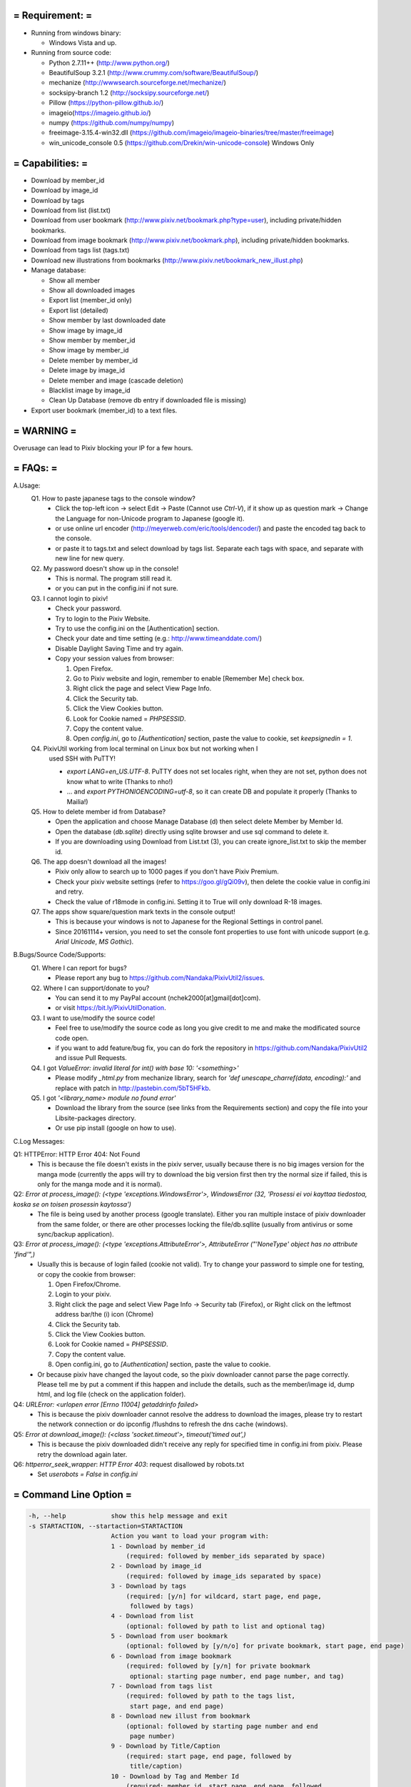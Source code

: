 ================================================================================
= Requirement:                                                                 =
================================================================================
- Running from windows binary:

  - Windows Vista and up.

- Running from source code:

  - Python 2.7.11++ (http://www.python.org/)
  - BeautifulSoup 3.2.1 (http://www.crummy.com/software/BeautifulSoup/)
  - mechanize (http://wwwsearch.sourceforge.net/mechanize/)
  - socksipy-branch 1.2 (http://socksipy.sourceforge.net/)
  - Pillow (https://python-pillow.github.io/)
  - imageio(https://imageio.github.io/)
  - numpy (https://github.com/numpy/numpy)
  - freeimage-3.15.4-win32.dll (https://github.com/imageio/imageio-binaries/tree/master/freeimage)
  - win_unicode_console 0.5 (https://github.com/Drekin/win-unicode-console) Windows Only

================================================================================
= Capabilities:                                                                =
================================================================================
- Download by member_id
- Download by image_id
- Download by tags
- Download from list (list.txt)
- Download from user bookmark (http://www.pixiv.net/bookmark.php?type=user),
  including private/hidden bookmarks.
- Download from image bookmark (http://www.pixiv.net/bookmark.php), including
  private/hidden bookmarks.
- Download from tags list (tags.txt)
- Download new illustrations from bookmarks
  (http://www.pixiv.net/bookmark_new_illust.php)
- Manage database:

  - Show all member
  - Show all downloaded images
  - Export list (member_id only)
  - Export list (detailed)
  - Show member by last downloaded date
  - Show image by image_id
  - Show member by member_id
  - Show image by member_id
  - Delete member by member_id
  - Delete image by image_id
  - Delete member and image (cascade deletion)
  - Blacklist image by image_id
  - Clean Up Database (remove db entry if downloaded file is missing)
- Export user bookmark (member_id) to a text files.

================================================================================
= WARNING                                                                      =
================================================================================
Overusage can lead to Pixiv blocking your IP for a few hours.

================================================================================
= FAQs:                                                                        =
================================================================================
A.Usage:
  Q1. How to paste japanese tags to the console window?
      - Click the top-left icon -> select Edit -> Paste (Cannot use `Ctrl-V`), if
        it show up as question mark -> Change the Language for non-Unicode
        program to Japanese (google it).
      - or use online url encoder (http://meyerweb.com/eric/tools/dencoder/)
        and paste the encoded tag back to the console.
      - or paste it to tags.txt and select download by tags list. Separate each
        tags with space, and separate with new line for new query.
  Q2. My password doesn't show up in the console!
      - This is normal. The program still read it.
      - or you can put in the config.ini if not sure.
  Q3. I cannot login to pixiv!
      - Check your password.
      - Try to login to the Pixiv Website.
      - Try to use the config.ini on the [Authentication] section.
      - Check your date and time setting (e.g.: http://www.timeanddate.com/)
      - Disable Daylight Saving Time and try again.
      - Copy your session values from browser:

        1. Open Firefox.
        2. Go to Pixiv website and login, remember to enable [Remember Me]
           check box.
        3. Right click the page and select View Page Info.
        4. Click the Security tab.
        5. Click the View Cookies button.
        6. Look for Cookie named = `PHPSESSID`.
        7. Copy the content value.
        8. Open `config.ini`, go to `[Authentication]` section, paste the value
           to cookie, set `keepsignedin = 1`.
  Q4. PixivUtil working from local terminal on Linux box but not working when I
      used SSH with PuTTY!

      - `export LANG=en_US.UTF-8`. PuTTY does not set locales right, when they are
        not set, python does not know what to write (Thanks to nho!)
      - ... and `export PYTHONIOENCODING=utf-8`, so it can create DB and populate
        it properly (Thanks to Mailia!)
  Q5. How to delete member id from Database?
      - Open the application and choose Manage Database (d) then select delete
	Member by Member Id.
      - Open the database (`db.sqlite`) directly using sqlite browser and use sql
	command to delete it.
      - If you are downloading using Download from List.txt (3), you can create
	ignore_list.txt to skip the member id.
  Q6. The app doesn't download all the images!
      - Pixiv only allow to search up to 1000 pages if you don't have Pixiv 
        Premium.
      - Check your pixiv website settings (refer to https://goo.gl/gQi09v),
        then delete the cookie value in config.ini and retry.
      - Check the value of r18mode in config.ini. Setting it to True will only
        download R-18 images.
  Q7. The apps show square/question mark texts in the console output!
      - This is because your windows is not to Japanese for the Regional Settings
        in control panel.
      - Since 20161114+ version, you need to set the console font properties to
        use font with unicode support (e.g. `Arial Unicode`, `MS Gothic`).

B.Bugs/Source Code/Supports:
  Q1. Where I can report for bugs?
      - Please report any bug to https://github.com/Nandaka/PixivUtil2/issues.
  Q2. Where I can support/donate to you?
      - You can send it to my PayPal account (nchek2000[at]gmail[dot]com).
      - or visit https://bit.ly/PixivUtilDonation.
  Q3. I want to use/modify the source code!
      - Feel free to use/modify the source code as long you give credit to me
        and make the modificated source code open.
      - if you want to add feature/bug fix, you can do fork the repository in
        https://github.com/Nandaka/PixivUtil2 and issue Pull Requests.
  Q4. I got `ValueError: invalid literal for int() with base 10: '<something>'`
      - Please modify `_html.py` from mechanize library, search for
        `'def unescape_charref(data, encoding):'` and replace with patch in
        http://pastebin.com/5bT5HFkb.
  Q5. I got `'<library_name> module no found error'`
      - Download the library from the source (see links from the Requirements
        section) and copy the file into your Lib\site-packages directory.
      - Or use pip install (google on how to use).

C.Log Messages:

Q1: HTTPError: HTTP Error 404: Not Found 
    - This is because the file doesn't exists in the pixiv server, usually
      because there is no big images version for the manga mode (currently the
      apps will try to download the big version first then try the normal size
      if failed, this is only for the manga mode and it is normal).

Q2: `Error at process_image(): (<type 'exceptions.WindowsError'>, WindowsError (32, 'Prosessi ei voi kayttaa tiedostoa, koska se on toisen prosessin kaytossa')`
    - The file is being used by another process (google translate). Either you
      ran multiple instace of pixiv downloader from the same folder, or there
      are other processes locking the file/db.sqllite (usually from antivirus
      or some sync/backup application).

Q3: `Error at process_image(): (<type 'exceptions.AttributeError'>, AttributeError ("'NoneType' object has no attribute 'find'",)`
    - Usually this is because of login failed (cookie not valid). Try to change
      your password to simple one for testing, or copy the cookie from browser:

      1. Open Firefox/Chrome.
      2. Login to your pixiv.
      3. Right click the page and select View Page Info -> Security tab (Firefox), or
         Right click on the leftmost address bar/the (i) icon (Chrome)
      4. Click the Security tab.
      5. Click the View Cookies button.
      6. Look for Cookie named = `PHPSESSID`.
      7. Copy the content value.
      8. Open config.ini, go to `[Authentication]` section, paste the value to
         cookie.
    - Or because pixiv have changed the layout code, so the pixiv
      downloader cannot parse the page correctly. Please tell me by put a
      comment if this happen and include the details, such as the member/image
      id, dump html, and log file (check on the application folder).

Q4: `URLError: <urlopen error [Errno 11004] getaddrinfo failed>`
    - This is because the pixiv downloader cannot resolve the address to
      download the images, please try to restart the network connection or do
      ipconfig /flushdns to refresh the dns cache (windows).

Q5: `Error at download_image(): (<class 'socket.timeout'>, timeout('timed out',)`
    - This is because the pixiv downloaded didn't receive any reply for
      specified time in config.ini from pixiv. Please retry the download again
      later.

Q6: `httperror_seek_wrapper`: `HTTP Error 403`: request disallowed by robots.txt
    - Set `userobots = False` in `config.ini`

================================================================================
= Command Line Option                                                          =
================================================================================

.. code-block:: bash

  -h, --help            show this help message and exit
  -s STARTACTION, --startaction=STARTACTION
                        Action you want to load your program with:
                        1 - Download by member_id
                            (required: followed by member_ids separated by space)
                        2 - Download by image_id
                            (required: followed by image_ids separated by space)
                        3 - Download by tags
                            (required: [y/n] for wildcard, start page, end page,
                             followed by tags)
                        4 - Download from list
                            (optional: followed by path to list and optional tag)
                        5 - Download from user bookmark
                            (optional: followed by [y/n/o] for private bookmark, start page, end page)
                        6 - Download from image bookmark
                            (required: followed by [y/n] for private bookmark
                             optional: starting page number, end page number, and tag)
                        7 - Download from tags list
                            (required: followed by path to the tags list,
                             start page, and end page)
                        8 - Download new illust from bookmark
                            (optional: followed by starting page number and end
                             page number)
                        9 - Download by Title/Caption
                            (required: start page, end page, followed by
                             title/caption)
                        10 - Download by Tag and Member Id
                            (required: member_id, start page, end page, followed
                             by tags)
                        11 - Download Member's Bookmarked Images
                            (required: followed by member_ids separated by space)
                        12 - Download by Group ID
                            (required: Group ID, limit, and process external[y/n])
                        e - Export online bookmark
                        m - Export online user bookmark
                            (required: member_id)
                        d - Manage database
  -x, --exitwhendone    Exit programm when done.
                        (only useful when DB-Manager)
  -i, --irfanview       start IrfanView after downloading images using
                        downloaded_on_%date%.txt
  -n NUMBEROFPAGES, --numberofpages=NUMBEROFPAGES
                        temporarily overwrites numberOfPage set in config.ini
  -c [PATH], --config [PATH] provide different config.ini

=================================================================================
= error codes                                                                   =
=================================================================================
- 100  = Not Logged in.
- 1001 = User ID not exist/deleted.
- 1002 = User Account is Suspended.
- 1003 = Unknown Member Error.
- 1004 = No image found.
- 1005 = Cannot login.
- 2001 = Unknown Error in Image Page.
- 2002 = Not in MyPick List, Need Permission.
- 2003 = Public works can not be viewed by the appropriate level.
- 2004 = Image not found/already deleted.
- 2005 = Image is disabled for under 18, check your setting page (R-18/R-18G).
- 2006 = Unknown Image Error.
- 9000 = Download Failed.
- 9001 = Download Failed: Harddisk related.
- 9002 = Download Failed: Network related.
- 9005 = Server Error.

=================================================================================
= config.ini                                                                    =
=================================================================================
.. code-block:: ini

    [Authentication]
    username ==> Your pixiv username.
    password ==> Your pixiv password, in clear text!
    cookie   ==> Your cookies for pixiv login, will be automatically updated in the
                 login.
    keepsignedin ==> Set to 1 to tick the keep signed in check box on login form.
    
    [Pixiv]
    numberofpage ==> Number of page to be processed, put '0' to process all pages.
    r18mode      ==> Only list images tagged R18, for member, member's bookmark,
                     and search by tag. Set to 'True' to apply.
    dateformat   ==> Pixiv DateTime format, leave blank to use default format for
                     English or Japanese. Refer to http://strftime.org/ for syntax.
    		 Quick Reference:
    		 %d = Day, %m = Month, %Y = Year (4 digit), %H = Hour (24h)
    		 %M = Minute, %S = Seconds
    
    [Network]
    useproxy       ==> Set 'True' to use proxy server, 'False' to disable it.
    proxyaddress   ==> Proxy server address, use this format:
    		   http://<username>:<password>@<proxy_server>:<port> or
                       socks5://<username>:<password>@<proxy_server>:<port> or
                       socks4://<username>:<password>@<proxy_server>:<port>
    useragent      ==> Browser user agent to spoof.
    userobots      ==> Download robots.txt for mechanize.
    timeout        ==> Time to wait before giving up the connection, in seconds.
    retry          ==> Number of retries.
    retrywait      ==> Waiting time for each retry, in seconds.
    downloadDelay  ==> Set random delay up to n seconds for each image post.
                       Set to 0 to disable.
    
    [Debug]
    logLevel        ==> Set log level, valid values are CRITICAL, ERROR, WARNING,
                        INFO, DEBUG, and NOTSET
    enableDump      ==> Enable HTML Dump. Set to False to disable.
    skipDumpFilter  ==> Skip HTML Dump based on error code (using regex format).
                        E.g.: 1.*|2.* => skip all HTML dump for error code 1xxx/2xxx.
    dumpMediumPage  ==> Dump all medium page for debugging. Set to True to enable.
    dumpTagSearchPage ==> Dump tags search page for debugging.
    debughttp      ==> Print http header, useful for debuggin. Set 'False' to
                       disable.
                       
    [IrfanView]
    IrfanViewPath   ==> set directory where IrfanView is installed (needed to start
                        IrfanView)
    startIrfanView  ==> set to <True> to start IrfanView with downloaded images when
                        exiting pixivUtil
    	         -> this will create download-lists
    	         -> be sure to set IrfanView to load Unicode-Plugin on startup
                        when there are unicode-named files!
    startIrfanSlide ==> set to <True> to start IrfanView-Slideshow with downloaded
                        images when exiting pixivUtil.
    	         -> this will create download-lists
    	         -> be sure to set IrfanView to load Unicode-Plugin on startup
                        when there are unicode-named files!
    	         -> Slideshow-options will be same as you have set in IrfanView
                        before!
    createDownloadLists   ==> set to <True> to automatically create download-lists.
    
    [Settings]
    rootdirectory ==> Your root directory for saving the images.
    uselist       ==> set to 'True' to parse list.txt.
                      This will update the DB content from the list.txt (member_id
                      and custom folder).
    daylastupdated ==> Only process member_id which x days from the last check.
    processfromdb  ==> Set 'True' to use the member_id from the DB.
    filenameformat ==> The format for the filename, reserved/illegal character
                       will be replaced with underscore '_', repeated space will
    				   be trimmed to single space.
                       The filename (+full path) will be trimmed to the first 250
    				   character (Windows limitation).
    				   Refer to Filename Format Syntax for available format.
    filenamemangaformat ==> Similar like filename format, but for manga pages.
    avatarNameFormat ==> Similar like filename format, but for avatar image.
                         Not all format available.
    tagsseparator  ==> Separator for each tag in filename, put %space% for space.
    overwrite      ==> Overwrite old files, set 'False' to disable.
    downloadlistdirectory ==> list.txt path.
    alwaysCheckFileSize   ==> Check the file size, if different then it will be
                              downloaded again, set 'False' to disable.
     		       -> Override the overwrite and image_id checking from db
                              (always fetch the image page for checking the size)
    checkUpdatedLimit     ==> Jump to the next member id if already see n-number of
                              previously downloaded images.
    			  alwaysCheckFileSize must be set to False.
    createmangadir  ==> Create a directory if the imageMode is manga. The directory
                        is created by splitting the image_id by '_pxx' pattern.
                        This setting is depended on %urlFilename% format.
    downloadListDirectory ==> set directory for download-lists needed for
                              createDownloadLists and IrfanView-Handling
    	               -> if leaved blank it will create download-lists in
                              pixivUtil-directory.
    downloadavatar  ==> set to 'True' to download the member avatar as 'folder.jpg'
    usetagsasdir 	==> Append the query tags in tagslist.txt to the root directory
                        as save folder.
    useblacklisttags==> Skip image if containing blacklisted tags.
                        The list is taken from blacklist_tags.txt, each tags is
                        separated by new line.
    usesuppresstags	==> Remove the suppressed tags from %tags% meta for filename.
                        The list is taken from suppress_tags.txt, each tags is
                        separated by new line.
    tagsLimit	==> Number of tags to be used for %tags% meta in filename.
    		    Use -1 to use all tags.
    writeimageinfo  ==> set to 'True' to export the image information to text file.
                        The filename is following the image filename + .txt.
    dateDiff        ==> Process only new images within the given date difference.
                        Set 0 to disable. Skip to next member id if in 'Download
                        by Member', stop processing if in 'Download New Illust' mode.
    backupOldFile   ==> Set to True to backup old file if the file size is different.
                        Old filename will be renamed to filename.unix-time.extension.
    writeugoirainfo ==> If set to True, it will dump the .js to external file.
    createugoira    ==> If set to True, it will create .ugoira file, see:
                        http://www.bandisoft.com/forum/viewtopic.php?f=8&t=3359
    deleteZipFile   ==> If set to True, it will delete the zip files from ugoira.
                        Only active if createUgoira = True.
    enableInfiniteLoop ==> Enable infinite loop for download by tags.
                           Only applicable for download in descending order (newest
                           first).
    verifyimage     ==> Do image and zip checking after download. Set the value to
                        True to enable.
    writeUrlInDescription ==> Write all url found in the image description to a text
    			  file. Set to True to enable. The list will be saved to
                              to the application folder as url_list_<timestamp>.txt
    urlBlacklistRegex     ==> Used to filter out the url in the description using
                              regular expression.
    urlDumpFilename       ==> Define the dump filename, use python strftime() format.
                              Default value is 'url_list_%Y%m%d'
    dbPath		==> use different database.
    creategif       ==> Set to True to convert ugoira file to gif.
                        Required createUgoira = True.
    createapng      ==> Set to True to convert ugoira file to animated png.
                        Required createUgoira = True.
    					The generated png is not optimized due to library limitation.
    useBlacklistMembers ==> Skip image by member id.
                            Please create 'blacklist_members.txt' in the same folder
                            of the application.
    deleteugoira ==> set to True to delete original ugoira after conversion to gif/apng.

===============================================================================
= Filename Format Syntax                                                      =
===============================================================================
Available for filenameFormat, filenameMangaFormat, and avatarNameFormat:

.. code-block::

    -> %member_token%
       Member token, might change.
    -> %member_id%
       Member id, in number.
    -> %artist%
       Artist name, might change too.
    -> %urlFilename%
       The actual filename stored in server without the file extensions.
    -> %date%
       Current date in YYYYMMMDD format.
    -> %date_fmt{format}%
       Current date using custom format.
       Use Python string format notation, refer: https://goo.gl/3UiMAb
       e.g. %date_fmt{%Y-%m-%d}%

Available for filenameFormat and filenameMangaFormat:

.. code-block::

    -> %image_id%
       Image id, in number.
    -> %title%
       Image title, usually in japanese character.
    -> %tags%
       Image tags, usually in japanese character.
    -> %works_date%
       Works date, complete with time.
    -> %works_date_only%
       Only the works date.
    -> %works_date_fmt{<format>}%
       works date using custom format.
       Use Python string format notation, refer: https://goo.gl/3UiMAb
       e.g. %works_date_fmt{%Y-%m-%d}%
    -> %works_res%
       Image resolution, will be containing the page count if manga.
    -> %works_tools%
       Tools used for the image.
    -> %R-18%
       Append R-18/R-18 based on image tag, can be used for creating directory
       by appending directory separator, e.g.: %R-18%\%image_id%.
    -> %page_big%
       for manga mode, add big in the filename.
    -> %page_index%
       for manga mode, add page number with 0-index.
    -> %page_number%
       for manga mode, add page number with 1-index.
    -> %bookmark%
       for bookmark mode, add 'Bookmarks' string.
    -> %original_member_id%
       for bookmark mode, put original member id.
    -> %original_member_token%
       for bookmark mode, put original member token.
    -> %original_artist%
       for bookmark mode, put original artist name.
    -> %searchTags%
       for download by tags, put searched tags.
    -> %bookmark_count%
       Bookmark count, will have overhead except on download by tags.
    -> %image_response_count%
       Image respose count, will have overhead except on download by tags.

===============================================================================
= list.txt Format                                                             =
===============================================================================
- This file should be build in the following way, white space will be trimmed,
  see example:

.. code-block::

    member_id1 directory1
    member_id2 directory2
      ...
    #comment - lines starting with # will be ignored
    
    - member_id = in number only
    - directory = path to download-directory for member_id
      - %root%\directory will save directory in rootFolder specified in config.ini
        \directory will save the folder in the root of your PixivUtil-drive
      - C:\directory will save the folder in drive C: (change to any other
        drive as you wish)
      - .\directory will save the folder in same directory as PixivUtil2.exe
      - directory-path can end with \ or not
    
    - Examples for list:
    ### START EXAMPLE LIST####
    # this is a comment line, lines starting with # will be ignored
    # here is the first member:
    123456
    # you can see, the line has only the member id
    # usually I use it the following way:
    #
    # username (so I can recognize it ;) )
    123456
    #
    # next 2 lines contain a special folder for this member
    123456 .\test
    123456 ".\test"
    # now all images from member no. 123456 will be safed in directory "test" in the
    # same directory as PixivUtil2
    # as you can see you can use it with "" or without ;)
    #
    # next will be stored at the same partition as PixivUtil, but the directory is
    # located in root-part of it
    123456 \test
    123456 "\test"
    # this will lead to "C:\test" when pixivUtil is located on "C:\"
    #
    # next line uses complete path to store the files
    123456 F:\new Folder\test
    123456 "F:\new Folder\test"
    # this will set the folder everywhere on your partitions
    #
    123456 %root%\special folder
    123456 "%root%\special folder"
    # this will set the download location to "special folder" in your rootDirectory
    # given in config
    http://www.pixiv.net/member.php?id=123456
    http://www.pixiv.net/member_illust.php?id=123456
    # also support url format.
    ### END EXAMPLE LIST####

=================================================================================
= tags.txt Format                                                               =
=================================================================================
- This file will be used as source for Download from tags list (7)
- Separate tags with space, ensure to set Use Wildcard to 'y'.
- Each line will be treated as one search.
- Save the files with UTF-8 encoding.

=================================================================================
= suppress_tags.txt Format                                                      =
=================================================================================
- This file is used for suppressing the tags from being used in %tags%.
- If matches, the tags will be removed from filename.
- Each line is one tag only.
- Save the files with UTF-8 encoding

=================================================================================
= blacklist_tags.txt Format                                                     =
=================================================================================
- This file is used for tag blacklist checking for downloading image.
- If matches, the image will be skipped.
- Each line is one tag only.
- Save the files with UTF-8 encoding

=================================================================================
= blacklist_members.txt Format                                                  =
=================================================================================
- similar like list.txt, but without custom folder.

=================================================================================
= Credits                                                                       =
=================================================================================
- Nandaka (Main Developer) - https://nandaka.devnull.zone
- Yavos (Contributor)
- Joe (Contributor)

\* If I forget someone, please leave me a comment in my Blog.

=================================================================================
= License Agreement                                                             =
=================================================================================
Copyright (c) 2011, Nandaka
All rights reserved.

Redistribution and use in source and binary forms, with or without modification,
are permitted provided that the following conditions are met:

- Redistributions of source code must retain the above copyright notice, this
  list of conditions and the following disclaimer.
- Redistributions in binary form must reproduce the above copyright notice,
  this list of conditions and the following disclaimer in the documentation
  and/or other materials provided with the distribution.

THIS SOFTWARE IS PROVIDED BY THE COPYRIGHT HOLDERS AND CONTRIBUTORS "AS IS" AND
ANY EXPRESS OR IMPLIED WARRANTIES, INCLUDING, BUT NOT LIMITED TO, THE IMPLIED
WARRANTIES OF MERCHANTABILITY AND FITNESS FOR A PARTICULAR PURPOSE ARE
DISCLAIMED. IN NO EVENT SHALL THE COPYRIGHT HOLDER OR CONTRIBUTORS BE LIABLE FOR
ANY DIRECT, INDIRECT, INCIDENTAL, SPECIAL, EXEMPLARY, OR CONSEQUENTIAL DAMAGES
(INCLUDING, BUT NOT LIMITED TO, PROCUREMENT OF SUBSTITUTE GOODS OR SERVICES; LOSS
OF USE, DATA, OR PROFITS; OR BUSINESS INTERRUPTION) HOWEVER CAUSED AND ON ANY
THEORY OF LIABILITY, WHETHER IN CONTRACT, STRICT LIABILITY, OR TORT (INCLUDING
NEGLIGENCE OR OTHERWISE) ARISING IN ANY WAY OUT OF THE USE OF THIS SOFTWARE, EVEN
IF ADVISED OF THE POSSIBILITY OF SUCH DAMAGE.
